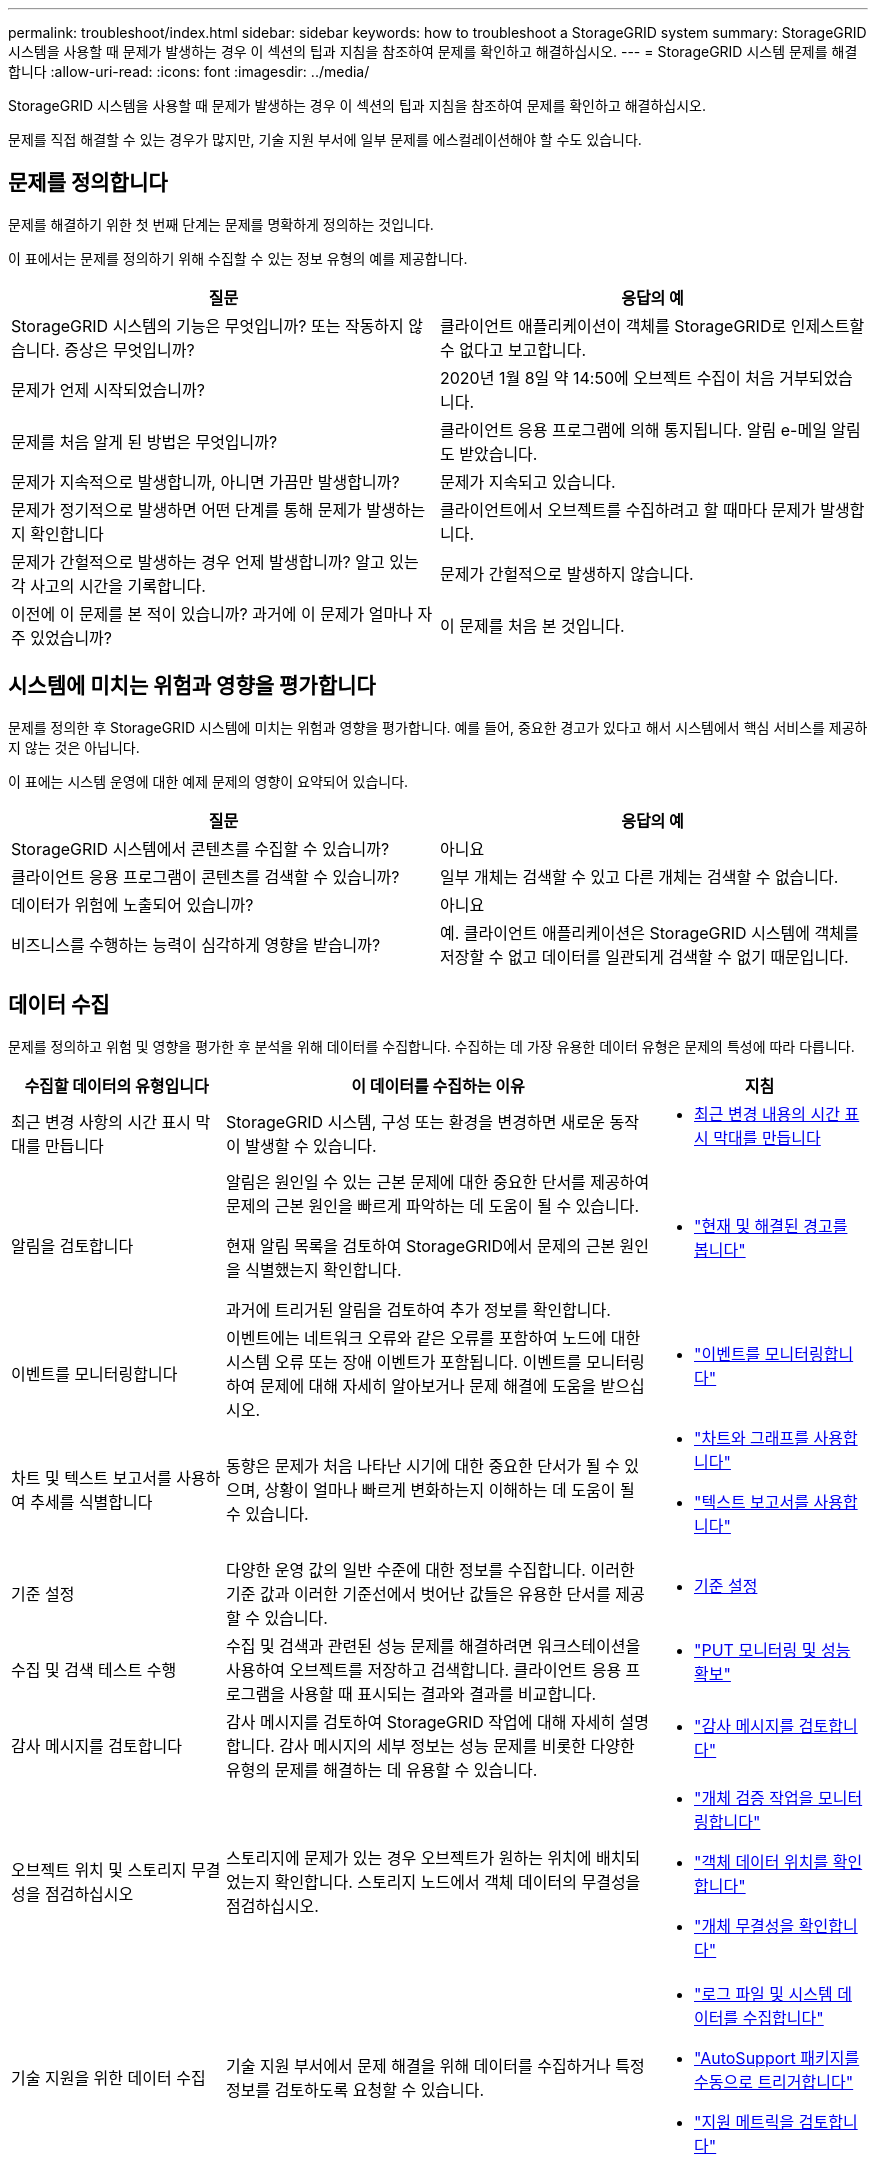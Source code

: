 ---
permalink: troubleshoot/index.html 
sidebar: sidebar 
keywords: how to troubleshoot a StorageGRID system 
summary: StorageGRID 시스템을 사용할 때 문제가 발생하는 경우 이 섹션의 팁과 지침을 참조하여 문제를 확인하고 해결하십시오. 
---
= StorageGRID 시스템 문제를 해결합니다
:allow-uri-read: 
:icons: font
:imagesdir: ../media/


[role="lead"]
StorageGRID 시스템을 사용할 때 문제가 발생하는 경우 이 섹션의 팁과 지침을 참조하여 문제를 확인하고 해결하십시오.

문제를 직접 해결할 수 있는 경우가 많지만, 기술 지원 부서에 일부 문제를 에스컬레이션해야 할 수도 있습니다.



== [[Define_problem]] 문제를 정의합니다

문제를 해결하기 위한 첫 번째 단계는 문제를 명확하게 정의하는 것입니다.

이 표에서는 문제를 정의하기 위해 수집할 수 있는 정보 유형의 예를 제공합니다.

[cols="1a,1a"]
|===
| 질문 | 응답의 예 


 a| 
StorageGRID 시스템의 기능은 무엇입니까? 또는 작동하지 않습니다. 증상은 무엇입니까?
 a| 
클라이언트 애플리케이션이 객체를 StorageGRID로 인제스트할 수 없다고 보고합니다.



 a| 
문제가 언제 시작되었습니까?
 a| 
2020년 1월 8일 약 14:50에 오브젝트 수집이 처음 거부되었습니다.



 a| 
문제를 처음 알게 된 방법은 무엇입니까?
 a| 
클라이언트 응용 프로그램에 의해 통지됩니다. 알림 e-메일 알림도 받았습니다.



 a| 
문제가 지속적으로 발생합니까, 아니면 가끔만 발생합니까?
 a| 
문제가 지속되고 있습니다.



 a| 
문제가 정기적으로 발생하면 어떤 단계를 통해 문제가 발생하는지 확인합니다
 a| 
클라이언트에서 오브젝트를 수집하려고 할 때마다 문제가 발생합니다.



 a| 
문제가 간헐적으로 발생하는 경우 언제 발생합니까? 알고 있는 각 사고의 시간을 기록합니다.
 a| 
문제가 간헐적으로 발생하지 않습니다.



 a| 
이전에 이 문제를 본 적이 있습니까? 과거에 이 문제가 얼마나 자주 있었습니까?
 a| 
이 문제를 처음 본 것입니다.

|===


== 시스템에 미치는 위험과 영향을 평가합니다

문제를 정의한 후 StorageGRID 시스템에 미치는 위험과 영향을 평가합니다. 예를 들어, 중요한 경고가 있다고 해서 시스템에서 핵심 서비스를 제공하지 않는 것은 아닙니다.

이 표에는 시스템 운영에 대한 예제 문제의 영향이 요약되어 있습니다.

[cols="1a,1a"]
|===
| 질문 | 응답의 예 


 a| 
StorageGRID 시스템에서 콘텐츠를 수집할 수 있습니까?
 a| 
아니요



 a| 
클라이언트 응용 프로그램이 콘텐츠를 검색할 수 있습니까?
 a| 
일부 개체는 검색할 수 있고 다른 개체는 검색할 수 없습니다.



 a| 
데이터가 위험에 노출되어 있습니까?
 a| 
아니요



 a| 
비즈니스를 수행하는 능력이 심각하게 영향을 받습니까?
 a| 
예. 클라이언트 애플리케이션은 StorageGRID 시스템에 객체를 저장할 수 없고 데이터를 일관되게 검색할 수 없기 때문입니다.

|===


== 데이터 수집

문제를 정의하고 위험 및 영향을 평가한 후 분석을 위해 데이터를 수집합니다. 수집하는 데 가장 유용한 데이터 유형은 문제의 특성에 따라 다릅니다.

[cols="1a,2a,1a"]
|===
| 수집할 데이터의 유형입니다 | 이 데이터를 수집하는 이유 | 지침 


 a| 
최근 변경 사항의 시간 표시 막대를 만듭니다
 a| 
StorageGRID 시스템, 구성 또는 환경을 변경하면 새로운 동작이 발생할 수 있습니다.
 a| 
* <<create_timeline,최근 변경 내용의 시간 표시 막대를 만듭니다>>




 a| 
알림을 검토합니다
 a| 
알림은 원인일 수 있는 근본 문제에 대한 중요한 단서를 제공하여 문제의 근본 원인을 빠르게 파악하는 데 도움이 될 수 있습니다.

현재 알림 목록을 검토하여 StorageGRID에서 문제의 근본 원인을 식별했는지 확인합니다.

과거에 트리거된 알림을 검토하여 추가 정보를 확인합니다.
 a| 
* link:../monitor/monitoring-system-health.html#view-current-and-resolved-alerts["현재 및 해결된 경고를 봅니다"]




 a| 
이벤트를 모니터링합니다
 a| 
이벤트에는 네트워크 오류와 같은 오류를 포함하여 노드에 대한 시스템 오류 또는 장애 이벤트가 포함됩니다. 이벤트를 모니터링하여 문제에 대해 자세히 알아보거나 문제 해결에 도움을 받으십시오.
 a| 
* link:../monitor/monitoring-events.html["이벤트를 모니터링합니다"]




 a| 
차트 및 텍스트 보고서를 사용하여 추세를 식별합니다
 a| 
동향은 문제가 처음 나타난 시기에 대한 중요한 단서가 될 수 있으며, 상황이 얼마나 빠르게 변화하는지 이해하는 데 도움이 될 수 있습니다.
 a| 
* link:../monitor/using-charts-and-reports.html["차트와 그래프를 사용합니다"]
* link:../monitor/types-of-text-reports.html["텍스트 보고서를 사용합니다"]




 a| 
기준 설정
 a| 
다양한 운영 값의 일반 수준에 대한 정보를 수집합니다. 이러한 기준 값과 이러한 기준선에서 벗어난 값들은 유용한 단서를 제공할 수 있습니다.
 a| 
* <<establish-baselines,기준 설정>>




 a| 
수집 및 검색 테스트 수행
 a| 
수집 및 검색과 관련된 성능 문제를 해결하려면 워크스테이션을 사용하여 오브젝트를 저장하고 검색합니다. 클라이언트 응용 프로그램을 사용할 때 표시되는 결과와 결과를 비교합니다.
 a| 
* link:../monitor/monitoring-put-and-get-performance.html["PUT 모니터링 및 성능 확보"]




 a| 
감사 메시지를 검토합니다
 a| 
감사 메시지를 검토하여 StorageGRID 작업에 대해 자세히 설명합니다. 감사 메시지의 세부 정보는 성능 문제를 비롯한 다양한 유형의 문제를 해결하는 데 유용할 수 있습니다.
 a| 
* link:../monitor/reviewing-audit-messages.html["감사 메시지를 검토합니다"]




 a| 
오브젝트 위치 및 스토리지 무결성을 점검하십시오
 a| 
스토리지에 문제가 있는 경우 오브젝트가 원하는 위치에 배치되었는지 확인합니다. 스토리지 노드에서 객체 데이터의 무결성을 점검하십시오.
 a| 
* link:../monitor/monitoring-object-verification-operations.html["개체 검증 작업을 모니터링합니다"]
* link:../troubleshoot/confirming-object-data-locations.html["객체 데이터 위치를 확인합니다"]
* link:../troubleshoot/verifying-object-integrity.html["개체 무결성을 확인합니다"]




 a| 
기술 지원을 위한 데이터 수집
 a| 
기술 지원 부서에서 문제 해결을 위해 데이터를 수집하거나 특정 정보를 검토하도록 요청할 수 있습니다.
 a| 
* link:../monitor/collecting-log-files-and-system-data.html["로그 파일 및 시스템 데이터를 수집합니다"]
* link:../monitor/manually-triggering-autosupport-message.html["AutoSupport 패키지를 수동으로 트리거합니다"]
* link:../monitor/reviewing-support-metrics.html["지원 메트릭을 검토합니다"]


|===


=== [[create_timeline]] 최근 변경 내용의 타임라인을 만듭니다

문제가 발생하면 최근에 변경된 내용과 변경된 시기를 고려해야 합니다.

* StorageGRID 시스템, 구성 또는 환경을 변경하면 새로운 동작이 발생할 수 있습니다.
* 변경 일정을 사용하면 어떤 변경 사항이 문제에 대해 어떤 영향을 미칠 수 있는지, 그리고 각 변경이 개발에 어떤 영향을 미쳤는지 파악할 수 있습니다.


각 변경이 발생한 시기 및 변경에 대한 관련 세부 정보, 변경이 진행 중인 동안 발생한 다른 작업에 대한 정보가 포함된 시스템의 최근 변경 사항 테이블을 만듭니다.

[cols="1a,1a,2a"]
|===
| 변경 시간 | 변경 유형 | 세부 정보 


 a| 
예를 들면 다음과 같습니다.

* 노드 복구를 언제 시작했습니까?
* 소프트웨어 업그레이드가 언제 완료되었습니까?
* 프로세스를 중단했습니까?

 a| 
무슨 일이 있었죠? 무엇을 했습니까?
 a| 
변경에 관한 모든 관련 세부 사항을 문서화합니다. 예를 들면 다음과 같습니다.

* 네트워크 변경에 대한 세부 정보.
* 설치된 핫픽스가 무엇입니까?
* 클라이언트 워크로드가 어떻게 변경되었는지 나타냅니다.


동시에 두 개 이상의 변경이 발생했는지 확인하십시오. 예를 들어, 업그레이드가 진행되는 동안 변경된 사항은 무엇입니까?

|===


==== 최근 주요 변경 사항의 예

다음은 잠재적으로 중요한 변경 사항의 몇 가지 예입니다.

* StorageGRID 시스템이 최근에 설치, 확장 또는 복구되었습니까?
* 최근에 시스템을 업그레이드했습니까? 핫픽스가 적용되었습니까?
* 최근에 수리 또는 변경된 하드웨어가 있습니까?
* ILM 정책이 업데이트되었습니까?
* 클라이언트 워크로드가 변경되었습니까?
* 클라이언트 응용 프로그램 또는 해당 동작이 변경되었습니까?
* 로드 밸런서를 변경했거나 관리 노드 또는 게이트웨이 노드의 고가용성 그룹을 추가 또는 제거했습니까?
* 완료하는 데 시간이 오래 걸릴 수 있는 작업이 시작되었습니까? 예를 들면 다음과 같습니다.
+
** 장애가 발생한 스토리지 노드 복구
** 스토리지 노드 사용 중지


* 테넌트 추가 또는 LDAP 구성 변경과 같은 사용자 인증이 변경되었습니까?
* 데이터 마이그레이션이 진행됩니까?
* 플랫폼 서비스가 최근에 활성화 또는 변경되었습니까?
* 최근에 규정 준수를 활성화했습니까?
* Cloud Storage Pool이 추가 또는 제거되었습니까?
* 스토리지 압축 또는 암호화에 대한 변경 사항이 있습니까?
* 네트워크 인프라에 변화가 있었습니까? 예를 들어 VLAN, 라우터 또는 DNS가 있습니다.
* NTP 소스를 변경했습니까?
* 그리드, 관리자 또는 클라이언트 네트워크 인터페이스가 변경되었습니까?
* StorageGRID 시스템 또는 환경에 다른 변경 사항이 있습니까?




=== 기준 설정

다양한 운영 값의 일반 레벨을 기록하여 시스템의 기준을 설정할 수 있습니다. 향후 현재 값을 이러한 기준선과 비교하여 비정상 값을 감지하고 해결할 수 있습니다.

[cols="1a,1a,2a"]
|===
| 속성 | 값 | 얻는 방법 


 a| 
평균 스토리지 소비량
 a| 
GB 사용량/일

소비 비율/일
 a| 
그리드 관리자로 이동합니다. 노드 페이지에서 전체 그리드 또는 사이트를 선택하고 스토리지 탭으로 이동합니다.

Storage Used - Object Data 차트에서 라인이 상당히 안정적인 기간을 찾습니다. 차트 위에 커서를 올려 놓으면 매일 얼마나 많은 스토리지가 사용되는지를 추정할 수 있습니다

전체 시스템 또는 특정 데이터 센터에 대해 이 정보를 수집할 수 있습니다.



 a| 
평균 메타데이터 사용
 a| 
GB 사용량/일

소비 비율/일
 a| 
그리드 관리자로 이동합니다. 노드 페이지에서 전체 그리드 또는 사이트를 선택하고 스토리지 탭으로 이동합니다.

사용된 스토리지 - 객체 메타데이터 차트에서 라인이 상당히 안정적인 기간을 찾습니다. 커서를 차트 위에 올려 놓으면 매일 사용되는 메타데이터 스토리지가 얼마나 되는지 추정할 수 있습니다

전체 시스템 또는 특정 데이터 센터에 대해 이 정보를 수집할 수 있습니다.



 a| 
S3/Swift 작업의 속도입니다
 a| 
작업/초
 a| 
Grid Manager 대시보드에서 * Performance * > * S3 operations * 또는 * Performance * > * Swift operations * 를 선택합니다.

특정 사이트 또는 노드에 대한 수집 및 검색 속도 및 카운트를 보려면 * 노드 * > * _ 사이트 또는 스토리지 노드 _ * > * 개체 * 를 선택합니다. S3에 대한 Ingest 및 Retrieve 차트 위에 커서를 놓습니다.



 a| 
S3/Swift 작업에 실패했습니다
 a| 
운영
 a| 
지원 * > * 도구 * > * 그리드 토폴로지 * 를 선택합니다. API Operations 섹션의 Overview 탭에서 S3 Operations - Failed 또는 Swift Operations - Failed 값을 확인합니다.



 a| 
ILM 평가 비율
 a| 
개체/초
 a| 
노드 페이지에서 *_GRID_ * > * ILM * 을 선택합니다.

ILM 대기열 차트에서 라인이 상당히 안정적인 기간을 찾습니다. 차트 위에 커서를 올려 * 평가 비율 * 의 기준값을 추정합니다.



 a| 
ILM 스캔 속도
 a| 
개체/초
 a| 
nodes * > *_grid_ * > * ILM * 을 선택합니다.

ILM 대기열 차트에서 라인이 상당히 안정적인 기간을 찾습니다. 차트 위에 커서를 올려 놓으면 * 시스템의 * 스캔 속도 * 에 대한 기준값이 추정됩니다.



 a| 
클라이언트 작업에서 대기 중인 객체입니다
 a| 
개체/초
 a| 
nodes * > *_grid_ * > * ILM * 을 선택합니다.

ILM 대기열 차트에서 라인이 상당히 안정적인 기간을 찾습니다. 커서를 차트 위에 올려 놓으면 * 클라이언트 작업에서 대기열에 있는 개체 * 에 대한 기준 값이 표시됩니다.



 a| 
평균 쿼리 지연 시간입니다
 a| 
밀리초
 a| 
노드 * > *_스토리지 노드_ * > * 오브젝트 * 를 선택합니다. 쿼리 테이블에서 평균 지연 시간 값을 확인합니다.

|===


== 데이터 분석

수집한 정보를 사용하여 문제의 원인과 잠재적인 해결책을 파악합니다.

분석은 문제에 따라 다르지만 일반적으로 다음과 같습니다.

* 경고를 사용하여 장애 지점 및 병목 지점을 찾습니다.
* 경고 기록 및 차트를 사용하여 문제 기록을 재구성합니다.
* 차트를 사용하여 이상 징후를 찾고 문제 상황을 정상 작동과 비교합니다.




== 에스컬레이션 정보 체크리스트

직접 문제를 해결할 수 없는 경우 기술 지원 부서에 문의하십시오. 기술 지원에 문의하기 전에 문제 해결을 위해 다음 표에 나열된 정보를 수집하십시오.

[cols="1a,2a,4a"]
|===
| image:../media/feature_checkmark.gif["확인 표시"] | 항목 | 참고 


 a| 
 a| 
문제 설명
 a| 
문제 증상은 무엇입니까? 문제가 언제 시작되었습니까? 일관성 또는 간헐적으로 발생합니까? 간헐적으로 발생하는 경우 몇 번 발생했습니까?

<<define_problem,문제를 정의합니다>>



 a| 
 a| 
영향 평가
 a| 
문제의 심각성은 무엇입니까? 클라이언트 애플리케이션에 미치는 영향은 무엇입니까?

* 이전에 클라이언트가 성공적으로 연결되었습니까?
* 클라이언트가 데이터를 수집, 검색 및 삭제할 수 있습니까?




 a| 
 a| 
StorageGRID 시스템 ID입니다
 a| 
유지 관리 * > * 시스템 * > * 라이센스 * 를 선택합니다. StorageGRID 시스템 ID는 현재 라이센스의 일부로 표시됩니다.



 a| 
 a| 
소프트웨어 버전
 a| 
그리드 관리자 상단에서 도움말 아이콘을 선택하고 * 정보 * 를 선택하여 StorageGRID 버전을 확인합니다.



 a| 
 a| 
맞춤화
 a| 
StorageGRID 시스템의 구성 방법을 요약합니다. 예를 들어 다음을 나열합니다.

* 그리드에서 스토리지 압축, 스토리지 암호화 또는 규정 준수를 사용합니까?
* ILM은 복제된 오브젝트를 만들거나 삭제 코딩 된 오브젝트를 만드는가? ILM이 사이트 중복을 보장합니까? ILM 규칙이 균형, 엄격 또는 이중 커밋 수집 동작을 사용합니까?




 a| 
 a| 
로그 파일 및 시스템 데이터
 a| 
시스템에 대한 로그 파일 및 시스템 데이터를 수집합니다. 지원 * > * 도구 * > * 로그 * 를 선택합니다.

전체 그리드 또는 선택한 노드에 대한 로그를 수집할 수 있습니다.

선택한 노드에 대해서만 로그를 수집하는 경우 ADC 서비스가 있는 스토리지 노드를 하나 이상 포함해야 합니다. 사이트에 설치된 처음 세 개의 스토리지 노드는 ADC 서비스를 포함합니다.



 a| 
 a| 
기준선 정보
 a| 
수집 작업, 검색 작업 및 스토리지 사용에 대한 기본 정보를 수집합니다.

<<establish-baselines,기준 설정>>



 a| 
 a| 
최근 변경 시간 표시 막대
 a| 
시스템 또는 해당 환경의 최근 변경 사항을 요약하는 일정을 만듭니다.

<<create_timeline,최근 변경 내용의 시간 표시 막대를 만듭니다>>



 a| 
 a| 
문제를 진단하기 위한 노력 이력
 a| 
문제를 직접 진단하거나 해결하기 위한 단계를 수행한 경우 수행한 단계와 결과를 기록해야 합니다.

|===